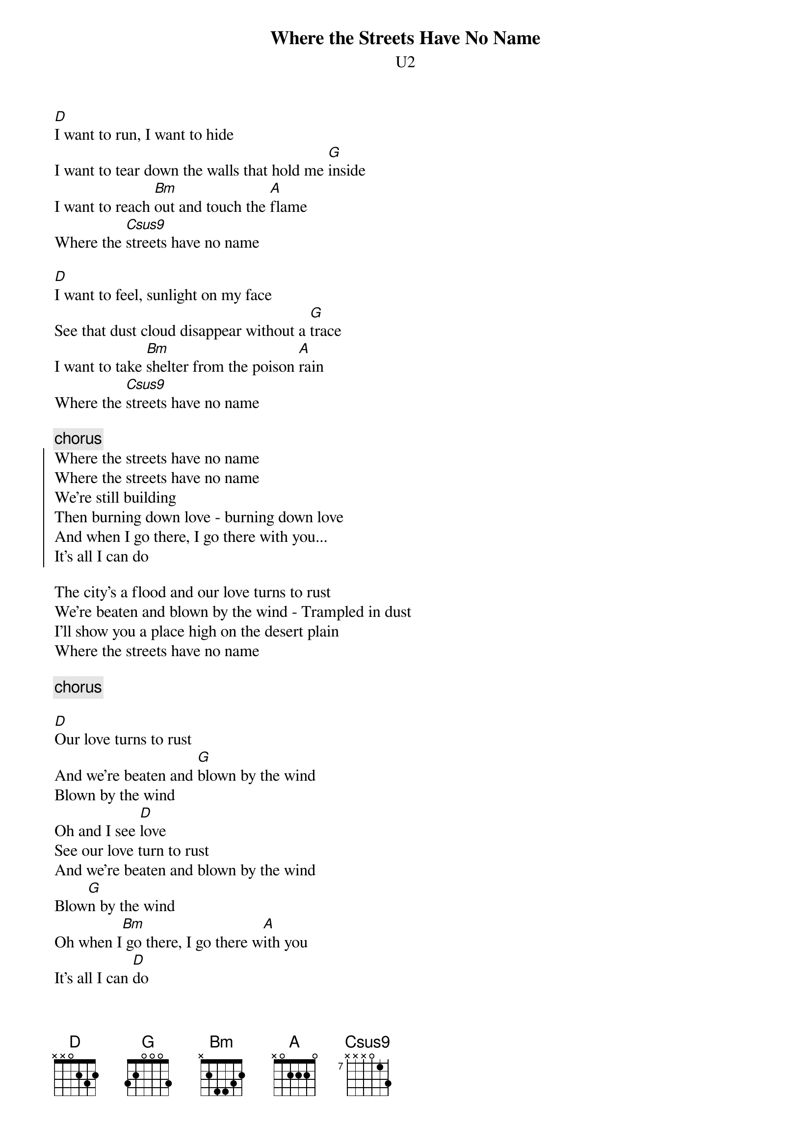 {t:Where the Streets Have No Name}
{st:U2}
{define: Csus9 base-fret 7 frets x x x 0 1 3 }

[D]I want to run, I want to hide
I want to tear down the walls that hold me [G]inside
I want to reach [Bm]out and touch the [A]flame
Where the [Csus9]streets have no name

[D]I want to feel, sunlight on my face
See that dust cloud disappear without a [G]trace
I want to take [Bm]shelter from the poison [A]rain
Where the [Csus9]streets have no name

{c:chorus}
{soc}
Where the streets have no name
Where the streets have no name
We're still building 
Then burning down love - burning down love
And when I go there, I go there with you...
It's all I can do
{eoc}

The city's a flood and our love turns to rust
We're beaten and blown by the wind - Trampled in dust
I'll show you a place high on the desert plain
Where the streets have no name

{c:chorus}

[D]Our love turns to rust
And we're beaten and [G]blown by the wind
Blown by the wind
Oh and I see [D]love
See our love turn to rust
And we're beaten and blown by the wind
Blow[G]n by the wind
Oh when I[Bm] go there, I go there w[A]ith you
It's all I can [D]do
